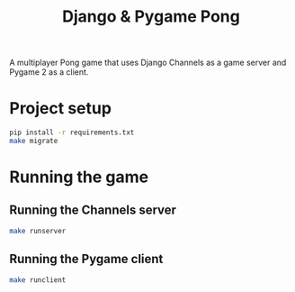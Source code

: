 #+OPTIONS: ^:nil
#+TITLE: Django & Pygame Pong

A multiplayer Pong game that uses Django Channels as a game server and Pygame 2 as a client.

* Project setup
#+BEGIN_SRC bash
pip install -r requirements.txt
make migrate
#+END_SRC 

* Running the game
** Running the Channels server
#+BEGIN_SRC bash
make runserver
#+END_SRC 
** Running the Pygame client
#+BEGIN_SRC bash
make runclient
#+END_SRC 
